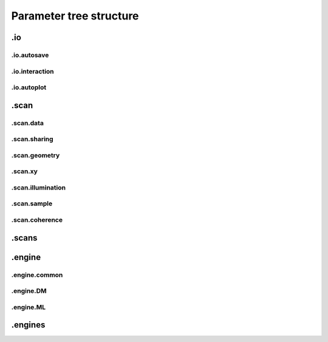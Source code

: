 .. _parameters:

************************
Parameter tree structure
************************

.. py:data:: .verbose_level(int)

   *(0)* Verbosity level

   Verbosity level for information logging.
    - ``0``: Only errors
    - ``1``: Warning
    - ``2``: Process Information
    - ``3``: Object Information
    - ``4``: Debug

   *default* = ``1 (>0, <4)``

.. py:data:: .data_type(str)

   *(1)* Reconstruction floating number precision

   Reconstruction floating number precision (``'single'`` or ``'double'``)

   *default* = ``single``

.. py:data:: .run(str)

   *(2)* Reconstruction identifier

   Reconstruction run identifier. If ``None``, the run name will be constructed at run time from other information.

   *default* = ``None``

.. py:data:: .dry_run(bool)

   *(3)* Dry run switch 

   Run everything skipping all memory and cpu-heavy steps (and file saving).
   **NOT IMPLEMENTED**

   *default* = ``FALSE``


.io
===

.. py:data:: .io(Param)

   *(4)* Global parameters for I/O

   

   *default* = ``None``

.. py:data:: .io.home(dir)

   *(5)* Base directory for all I/O

   home is the root directory for all input/output operations. All other path parameters that are relative paths will be relative to this directory.

   *default* = ``./``

.. py:data:: .io.rfile(str)

   *(6)* Reconstruction file name (or format string)

   Reconstruction file name or format string (constructed against runtime dictionary)

   *default* = ``recons/%(run)s/%(run)s_%(engine)s_%(iterations)04d.ptyr``


.io.autosave
------------

.. py:data:: .io.autosave(Param)

   *(7)* Auto-save options

   

   *default* = ``None``

.. py:data:: .io.autosave.active(bool)

   *(8)* Activation switch

   If ``True`` the current reconstruction will be saved at regular intervals. **unused**

   *default* = ``TRUE``

.. py:data:: .io.autosave.interval(int)

   *(9)* Auto-save interval

   If ``>0`` the current reconstruction will be saved at regular intervals according to the pattern in :py:data:`paths.autosave` . If ``<=0`` not automatic saving

   *default* = ``10 (>-1)``

.. py:data:: .io.autosave.rfile(str)

   *(10)* Auto-save file name (or format string)

   Auto-save file name or format string (constructed against runtime dictionary)

   *default* = ``dumps/%(run)s/%(run)s_%(engine)s_%(iterations)04d.ptyr``


.io.interaction
---------------

.. py:data:: .io.interaction(Param)

   *(11)* Server / Client parameters

   If ``None`` or ``False`` is passed here in script instead of a Param, it translates to  ``active=False`` i.e. no ZeroMQ interaction server. 

   *default* = ``None``

.. py:data:: .io.interaction.active(bool)

   *(12)* Activation switch

   Set to ``False`` for no  ZeroMQ interaction server
   

   *default* = ``TRUE``

.. py:data:: .io.interaction.address(str)

   *(13)* The address the server is listening to.

   Wenn running ptypy on a remote server, it is the servers network address. 

   *default* = ``tcp://127.0.0.1``

.. py:data:: .io.interaction.port(int)

   *(14)* The port the server is listening to.

   Make sure to pick an unused port with a few unused ports close to it.

   *default* = ``5560``

.. py:data:: .io.interaction.connections(int)

   *(15)* Number of concurrent connections on the server

   A range ``[port : port+connections]`` of ports adjacent :py:data:`~.io.interaction.port` will be opened on demand for connecting clients.

   *default* = ``10``


.io.autoplot
------------

.. py:data:: .io.autoplot(Param)

   *(16)* Plotting client parameters

   In script you may set this parameter to ``None`` or ``False`` for no automatic plotting.
   

   *default* = ``None``

.. py:data:: .io.autoplot.imfile(str)

   *(17)* Plot images file name (or format string)

   

   *default* = ``plots/%(run)s/%(run)s_%(engine)s_%(iterations)04d.png``

.. py:data:: .io.autoplot.interval(int)

   *(18)* Number of iterations between plot updates

   Requests to the server will happen with this iteration intervals. Note that this will work only if interaction.polling_interval is smaller or equal to this number. If ``interval =0`` plotting is disabled which should be used, when ptypy is run on a cluster.

   *default* = ``1 (>-1)``

.. py:data:: .io.autoplot.threaded(bool)

   *(19)* Live plotting switch

   If ``True``, a plotting client will be spawned in a new thread and connected at initialization. If ``False``, the master node will carry out the plotting, pausing the reconstruction. This option should be set to ``True`` when ptypy is run on an isolated workstation.

   *default* = ``TRUE``

.. py:data:: .io.autoplot.layout(str, Param)

   *(20)* Options for default plotter or template name

   Flexible layout for default plotter is not implemented yet. Please choose one of the templates ``'default'``,``'black_and_white'``,``'nearfield'``, ``'minimal'`` or ``'weak'``

   *default* = ``None``

.. py:data:: .io.autoplot.dump(bool)

   *(21)* Switch to dump plots as image files

   

   *default* = ``TRUE``

.. py:data:: .io.autoplot.make_movie(bool)

   *(22)* Produce reconstruction movie after the reconstruction.

   Switch to request the production of a movie from the dumped plots at the end of the reconstruction.

   *default* = ``FALSE``


.scan
=====

.. py:data:: .scan(Param)

   *(23)* Scan parameters

   This categrogy specifies defaults for all scans. Scan-specific parameters are stored in scans.scan_%%

   *default* = ``None``

.. py:data:: .scan.tags(str)

   *(24)* Comma seperated string tags describing the data input

   [deprecated?]

   *default* = ``None``

.. py:data:: .scan.if_conflict_use_meta(bool)

   *(25)* Give priority to metadata relative to input parameters

   [deprecated, use :py:data:`.scan.geometry.precedence` insteead]

   *default* = ``TRUE``


.scan.data
----------

.. py:data:: .scan.data(Param)

   *(26)* Data preparation parameters

   

   *default* = ``None``

.. py:data:: .scan.data.recipe(ext)

   *(27)* Data preparation recipe container

   

   *default* = ``None``

.. py:data:: .scan.data.source(str)

   *(28)* Describes where to get the data from.


   Accepted values are:
    - ``'file'``: data will be read from a .ptyd file.
    - any valid recipe name: data will be prepared using the recipe.
    - ``'sim'`` : data will be simulated according to parameters in simulation  

   *default* = ``None``

.. py:data:: .scan.data.dfile(str)

   *(29)* Prepared data file path

   If source was ``None`` or ``'file'``, data will be loaded from this file and processing as well as saving is deactivated. If source is the name of an experiment recipe or path to a file, data will be saved to this file

   *default* = ``None``

.. py:data:: .scan.data.label(str)

   *(30)* The scan label

   Unique string identifying the scan

   *default* = ``None``

.. py:data:: .scan.data.shape(int, tuple)

   *(31)* Shape of the region of interest cropped from the raw data.

   Cropping dimension of the diffraction frame
   Can be None, (dimx, dimy), or dim. In the latter case shape will be (dim, dim).

   *default* = ``None``

.. py:data:: .scan.data.save(str)

   *(32)* Saving mode

   Mode to use to save data to file.
    - ``None``: No saving 
    - ``'merge'``: attemts to merge data in single chunk **[not implemented]**
    - ``'append'``: appends each chunk in master \*.ptyd file
    - ``'link'``: appends external links in master \*.ptyd file and stores chunks separately in the path given by the link. Links file paths are relative to master file.

   *default* = ``None``

.. py:data:: .scan.data.center(tuple)

   *(33)* Center (pixel) of the optical axes in raw data

   If ``None``, this parameter will be set by :py:data:`~.scan.data.auto_center` or elsewhere

   *default* = ``None``

.. py:data:: .scan.data.psize(float, tuple)

   *(34)* Detector pixel size

   Dimensions of the detector pixels (in meters)

   *default* = ``None (>0.0)``

.. py:data:: .scan.data.distance(float)

   *(35)* Sample-to-detector distance

   In meters.

   *default* = ``None (>0.0)``

.. py:data:: .scan.data.rebin(int)

   *(36)* Rebinning factor

   Rebinning factor for the raw data frames. ``'None'`` or ``1`` both mean *no binning*

   *default* = ``None (>1, <8)``

.. py:data:: .scan.data.orientation(int, tuple)

   *(37)* Data frame orientation

    - ``None`` or ``0``: correct orientation
    - ``1``: invert columns (numpy.flip_lr)
    - ``2``: invert columns, invert rows
    - ``3``: invert rows  (numpy.flip_ud)
    - ``4``: transpose (numpy.transpose)
    - ``4+i``: tranpose + other operations from above
   
   Alternatively, a 3-tuple of booleans may be provided ``(do_transpose, do_flipud, do_fliplr)``

   *default* = ``None``

.. py:data:: .scan.data.energy(float)

   *(38)* Photon energy of the incident radiation

   

   *default* = ``None (>0.0)``

.. py:data:: .scan.data.min_frames(int)

   *(39)* Minimum number of frames loaded by each node

   

   *default* = ``1``

.. py:data:: .scan.data.num_frames(int)

   *(40)* Maximum number of frames to be prepared

   If `positions_theory` are provided, num_frames will be ovverriden with the number of positions available

   *default* = ``None``

.. py:data:: .scan.data.chunk_format(str)

   *(41)* Appendix to saved files if save == 'link'

   

   *default* = ``.chunk%02d``

.. py:data:: .scan.data.auto_center(bool)

   *(42)* Determine if center in data is calculated automatically

    - ``False``, no automatic centering 
    - ``None``, only if :py:data:`center` is ``None`` 
    - ``True``, it will be enforced

   *default* = ``None``

.. py:data:: .scan.data.load_parallel(str)

   *(43)* Determines what will be loaded in parallel

   Choose from ``None``, ``'data'``, ``'common'``, ``'all'``

   *default* = ``data``

.. py:data:: .scan.data.positions_theory(ndarray)

   *(44)* Theoretical positions for this scan

   If provided, experimental positions from :any:`PtyScan` subclass will be ignored. If data preparation is called from Ptycho instance, the calculated positions from the :py:func:`ptypy.core.xy.from_pars` dict will be inserted here

   *default* = ``None``

.. py:data:: .scan.data.experimentID(str)

   *(45)* Name of the experiment

   If None, a default value will be provided by the recipe.

   *default* = ``None``

.. py:data:: .scan.data.simulation(Param)

   *(46)* Simulated data as a preparation

   Similar to scan, simulation takes Parameters trees in the same form `illumination`, `sample` and `xy`. Any item in these trees will take precedence over scan specific parameters in the simulated scan.

   *default* = ``None``

.. py:data:: .scan.data.simulation.detector(Param, str, NoneType)

   *(47)* Detector parameters

   Can also be ``None`` if no detector specific filter is wanted or a string that matches one of the templates in the detector module

   *default* = ``None``

.. py:data:: .scan.data.simulation.psf(float)

   *(48)* Gaussian point spread in detector

   Value passed here represents the FWHM of a Gaussian. ``None`` means no point spread.

   *default* = ``None``


.scan.sharing
-------------

.. py:data:: .scan.sharing(Param)

   *(49)* Scan sharing options

   

   *default* = ``None``

.. py:data:: .scan.sharing.object_share_with(str)

   *(50)* Label or index of scan to share object with.

   Possible values:
    - ``None``: Do not share
    - *(string)*: Label of the scan to share with
    - *(int)*: Index of scan to share with

   *default* = ``None``

.. py:data:: .scan.sharing.object_share_power(float)

   *(51)* Relative power for object sharing

   

   *default* = ``1 (>0.0)``

.. py:data:: .scan.sharing.probe_share_with(str)

   *(52)* Label or index of scan to share probe with.

   Possible values:
    - ``None``: Do not share
    - *(string)*: Label of the scan to share with
    - *(int)*: Index of scan to share with

   *default* = ``None``

.. py:data:: .scan.sharing.probe_share_power(float)

   *(53)* Relative power for probe sharing

   

   *default* = ``1 (>0.0)``


.scan.geometry
--------------

.. py:data:: .scan.geometry(Param)

   *(54)* Physical parameters

   All distances are in meters. Other units are specified in the documentation strings.
   These paramters have very low priority in the :any:`Ptycho` construction process and can usually left out in script if either :py:data:`.scan.data` ot the invoked preparation subclass provide enough geometric information. You can change this behavior with the `precedence` parameter.

   *default* = ``None``

.. py:data:: .scan.geometry.precedence(str)

   *(55)* Where geometry parameters take precence over others

   Possible options if parameters are not None:
    - ``None``: Fill only missing parameters (default) at the very last moment making meta data from :any:`PtyScan` the default source of geometric information.
    - ``'meta'``: Overwrite meta after data was loaded, does not affect data preparation.
    - ``'data'``: Overwrite entries in :py:data:`.scan.data`. This affects data preparation too.

   *default* = ``None``

.. py:data:: .scan.geometry.energy(float)

   *(56)* Energy (in keV)

   If ``None``, uses `lam` instead.

   *default* = ``6.2 (>0.0)``

.. py:data:: .scan.geometry.lam(float)

   *(57)* Wavelength

   Used only if `energy` is ``None``

   *default* = ``None (>0.0)``

.. py:data:: .scan.geometry.distance(float)

   *(58)* Distance from object to detector

   

   *default* = ``7.19 (>0.0)``

.. py:data:: .scan.geometry.psize(float)

   *(59)* Pixel size in Detector plane

   

   *default* = ``0.000172 (>0.0)``

.. py:data:: .scan.geometry.resolution(float)

   *(60)* Pixel size in Sample plane

   This parameter is used only for simulations

   *default* = ``None (>0.0)``

.. py:data:: .scan.geometry.propagation(str)

   *(61)* Propagation type

   Either "farfield" or "nearfield"

   *default* = ``farfield``


.scan.xy
--------

.. py:data:: .scan.xy(Param)

   *(62)* Parameters for scan patterns

   These parameters are useful in two cases:
    - When the experimental positions are not known (no encoders)
    - When using the package to simulate data.
   
   In script an array of shape *(N,2)* may be passed here instead of a Param or dictionary as an **override**

   *default* = ``None``

.. py:data:: .scan.xy.model(str)

   *(63)* Scan pattern type

   The type must be one of the following:
    - ``None``: positions are read from data file.
    - ``'raster'``: raster grid pattern
    - ``'round'``: concentric circles pattern
    - ``'spiral'``: spiral pattern
   
   In script an array of shape *(N,2)* may be passed here instead

   *default* = ``None (>0.0)``

.. py:data:: .scan.xy.spacing(float, tuple)

   *(64)* Pattern spacing

   Spacing between scan positions. If the model supports asymmetric scans, a tuple passed here will be interpreted as *(dy,dx)* with *dx* as horizontal spacing and *dy* as vertical spacing. If ``None`` the value is calculated from `extent` and `steps`
   

   *default* = ``1.50E-06 (>0.0)``

.. py:data:: .scan.xy.steps(int, tuple)

   *(65)* Pattern step count

   Number of steps with length *spacing* in the grid. A tuple *(ny,nx)* provided here can be used for a different step in vertical ( *ny* ) and horizontal direction ( *nx* ). If ``None`` the, step count is calculated from `extent` and `spacing`

   *default* = ``10 (>0)``

.. py:data:: .scan.xy.extent(float, tuple)

   *(66)* Rectangular extent of pattern

   Defines the absolut maximum extent. If a tuple *(ly,lx)* is provided the extent may be rectangular rather than square. All positions outside of `extent` will be discarded. If ``None`` the extent will is `spacing` times `steps`

   *default* = ``1.50E-05 (>0.0)``

.. py:data:: .scan.xy.offset(float, tuple)

   *(67)* Offset of scan pattern relative to origin


   If tuple, the offset may differ in *x* and *y*. Please not that the offset will be included when removing scan points outside of `extend`.

   *default* = ``0``

.. py:data:: .scan.xy.jitter(float, tuple)

   *(68)* RMS of jitter on sample position

   **Only use in simulation**. Adds a random jitter to positions.

   *default* = ``0``

.. py:data:: .scan.xy.count(int)

   *(69)* Number of scan points


   Only return return positions up to number of `count`.

   *default* = ``None``


.scan.illumination
------------------

.. py:data:: .scan.illumination(Param)

   *(70)* Illumination model (probe)

   
   In script, you may pass directly a three dimensional  numpy.ndarray here instead of a `Param`. This array will be copied to the storage instance with no checking whatsoever. Used in `~ptypy.core.illumination`

   *default* = ``None (>0.0)``

.. py:data:: .scan.illumination.model(str)

   *(71)* Type of illumination model

   One of:
    - ``None`` : model initialitziation defaults to flat array filled with the specified number of photons
    - ``'recon'`` : load model from previous reconstruction, see `recon` Parameters
    - ``'stxm'`` : Estimate model from autocorrelation of mean diffraction data
    - *<resource>* : one of ptypys internal image resource strings
    - *<template>* : one of the templates inillumination module
   
   In script, you may pass a numpy.ndarray here directly as the model. It is considered as incoming wavefront and will be propagated according to `propagation` with an optional `aperture` applied before

   *default* = ``None``

.. py:data:: .scan.illumination.photons(int)

   *(72)* Number of photons in the incident illumination

   A value specified here will take precedence over calculated statistics from the loaded data.

   *default* = ``None (>0)``

.. py:data:: .scan.illumination.recon(Param)

   *(73)* Parameters to load from previous reconstruction

   

   *default* = ``None``

.. py:data:: .scan.illumination.recon.rfile(str)

   *(74)* Path to a ``.ptyr`` compatible file

   

   *default* = ``\*.ptyr``

.. py:data:: .scan.illumination.recon.ID(NoneType)

   *(75)* ID (label) of storage data to load

   ``None`` means any ID

   *default* = ``None``

.. py:data:: .scan.illumination.recon.layer(float)

   *(76)* Layer (mode) of storage data to load

   ``None`` means all layers, choose ``0`` for main mode

   *default* = ``None``

.. py:data:: .scan.illumination.stxm(Param)

   *(77)* Parameters to initialize illumination from diffraction data

   

   *default* = ``None``

.. py:data:: .scan.illumination.stxm.label(str)

   *(78)* Scan label of diffraction that is to be used for probe estimate

   ``None``, own scan label is used

   *default* = ``None``

.. py:data:: .scan.illumination.aperture(Param)

   *(79)* Beam aperture parameters

   

   *default* = ``None``

.. py:data:: .scan.illumination.aperture.form(str)

   *(80)* One of None, 'rect' or 'circ'

   One of:
    - ``None`` : no aperture, this may be useful for nearfield
    - ``'rect'`` : rectangular aperture
    - ``'circ'`` : circular aperture

   *default* = ``circ (>0.0)``

.. py:data:: .scan.illumination.aperture.diffuser(float)

   *(81)* Noise in the transparen part of the aperture

   Can be either:
    - ``None`` : no noise
    - ``2-tuple`` : noise in phase (amplitude (rms), minimum feature size)
    - ``4-tuple`` : noise in phase & modulus (rms, mfs, rms_mod, mfs_mod)

   *default* = ``None (>0.0)``

.. py:data:: .scan.illumination.aperture.size(float)

   *(82)* Aperture width or diameter

   May also be a tuple *(vertical,horizontal)* in case of an asymmetric aperture 

   *default* = ``None (>0.0)``

.. py:data:: .scan.illumination.aperture.edge(int)

   *(83)* Edge width of aperture (in pixels!)

   

   *default* = ``2 (>0)``

.. py:data:: .scan.illumination.aperture.central_stop(float)

   *(84)* size of central stop as a fraction of aperture.size

   If not None: places a central beam stop in aperture. The value given here is the fraction of the beam stop compared to `size` 

   *default* = ``None (>0.0, <1.0)``

.. py:data:: .scan.illumination.aperture.offset(float, tuple)

   *(85)* Offset between center of aperture and optical axes

   May also be a tuple (vertical,horizontal) for size in case of an asymmetric offset

   *default* = ``0``

.. py:data:: .scan.illumination.propagation(Param)

   *(86)* Parameters for propagation after aperture plane

   Propagation to focus takes precedence to parallel propagation if `foccused` is not ``None``

   *default* = ``None``

.. py:data:: .scan.illumination.propagation.parallel(float)

   *(87)* Parallel propagation distance

   If ``None`` or ``0`` : No parallel propagation 

   *default* = ``None``

.. py:data:: .scan.illumination.propagation.focussed(float)

   *(88)* Propagation distance from aperture to focus

   If ``None`` or ``0`` : No focus propagation 

   *default* = ``None``

.. py:data:: .scan.illumination.propagation.antialiasing(float)

   *(89)* Antialiasing factor

   Antialiasing factor used when generating the probe. (numbers larger than 2 or 3 are memory hungry)
   **[Untested]**

   *default* = ``1``

.. py:data:: .scan.illumination.propagation.spot_size(float)

   *(90)* Focal spot diameter

   If not ``None``, this parameter is used to generate the appropriate aperture size instead of :py:data:`size`

   *default* = ``None (>0.0)``

.. py:data:: .scan.illumination.diversity(Param)

   *(91)* Probe mode(s) diversity parameters

   Can be ``None`` i.e. no diversity

   *default* = ``None``

.. py:data:: .scan.illumination.diversity.noise(tuple)

   *(92)* Noise in the generated modes of the illumination 

   Can be either:
    - ``None`` : no noise
    - ``2-tuple`` : noise in phase (amplitude (rms), minimum feature size)
    - ``4-tuple`` : noise in phase & modulus (rms, mfs, rms_mod, mfs_mod)

   *default* = ``None``

.. py:data:: .scan.illumination.diversity.power(tuple, float)

   *(93)* Power of modes relative to main mode (zero-layer)

   

   *default* = ``0.1``

.. py:data:: .scan.illumination.diversity.shift(float)

   *(94)* Lateral shift of modes relative to main mode

   **[not implemented]**

   *default* = ``None``


.scan.sample
------------

.. py:data:: .scan.sample(Param)

   *(95)* Initial object modelization parameters

   In script, you may pass a numpy.array here directly as the model. This array will be passed to the storage instance with no checking whatsoever. Used in `~ptypy.core.sample`

   *default* = ``None (>0.0)``

.. py:data:: .scan.sample.model(str)

   *(96)* Type of initial object model

   One of:
    - ``None`` : model initialitziation defaults to flat array filled `fill`
    - ``'recon'`` : load model from STXM analysis of diffraction data
    - ``'stxm'`` : Estimate model from autocorrelation of mean diffraction data
    - *<resource>* : one of ptypys internal model resource strings
    - *<template>* : one of the templates in sample module
   
   In script, you may pass a numpy.array here directly as the model. This array will be processed according to `process` in order to *simulate* a sample from e.g. a thickness profile.

   *default* = ``None``

.. py:data:: .scan.sample.fill(float, complex)

   *(97)* Default fill value

   

   *default* = ``1``

.. py:data:: .scan.sample.recon(Param)

   *(98)* Parameters to load from previous reconstruction

   

   *default* = ``None``

.. py:data:: .scan.sample.recon.rfile(str)

   *(99)* Path to a ``.ptyr`` compatible file

   

   *default* = ``\*.ptyr``

.. py:data:: .scan.sample.recon.ID(NoneType)

   *(100)* ID (label) of storage data to load

   ``None`` is any ID

   *default* = ``None``

.. py:data:: .scan.sample.recon.layer(float)

   *(101)* Layer (mode) of storage data to load

   ``None`` is all layers, choose ``0`` for main mode

   *default* = ``None``

.. py:data:: .scan.sample.stxm(Param)

   *(102)* STXM analysis parameters

   

   *default* = ``None``

.. py:data:: .scan.sample.stxm.label(str)

   *(103)* Scan label of diffraction that is to be used for probe estimate

   ``None``, own scan label is used

   *default* = ``None``

.. py:data:: .scan.sample.process(Param)

   *(104)* Model processing parameters

   Can be ``None``, i.e. no processing

   *default* = ``None``

.. py:data:: .scan.sample.process.offset(tuple)

   *(105)* Offset between center of object array and scan pattern

   

   *default* = ``(0,0) (>0.0)``

.. py:data:: .scan.sample.process.zoom(tuple)

   *(106)* Zoom value for object simulation.

   If ``None``, leave the array untouched. Otherwise the modeled or loaded image will be resized using :py:func:`zoom`.

   *default* = ``None (>0.0)``

.. py:data:: .scan.sample.process.formula(str)

   *(107)* Chemical formula

   A Formula compatible with a cxro database query,e.g. ``'Au'`` or ``'NaCl'`` or ``'H2O'`` 

   *default* = ``None``

.. py:data:: .scan.sample.process.density(float)

   *(108)* Density in [g/ccm]

   Only used if `formula` is not None

   *default* = ``1``

.. py:data:: .scan.sample.process.thickness(float)

   *(109)* Maximum thickness of sample

   If ``None``, the absolute values of loaded source array will be used

   *default* = ``1.00E-06``

.. py:data:: .scan.sample.process.ref_index(complex)

   *(110)* Assigned refractive index

   If ``None``, treat source array as projection of refractive index. If a refractive index is provided the array's absolute value will be used to scale the refractive index.

   *default* = ``0.5+0.j (>0.0)``

.. py:data:: .scan.sample.process.smoothing(int)

   *(111)* Smoothing scale

   Smooth the projection with gaussian kernel of width given by `smoothing_mfs`

   *default* = ``2 (>0)``

.. py:data:: .scan.sample.diversity(Param)

   *(112)* Probe mode(s) diversity parameters

   Can be ``None`` i.e. no diversity

   *default* = ``None``

.. py:data:: .scan.sample.diversity.noise(tuple)

   *(113)* Noise in the generated modes of the illumination 

   Can be either:
    - ``None`` : no noise
    - ``2-tuple`` : noise in phase (amplitude (rms), minimum feature size)
    - ``4-tuple`` : noise in phase & modulus (rms, mfs, rms_mod, mfs_mod)

   *default* = ``None``

.. py:data:: .scan.sample.diversity.power(tuple, float)

   *(114)* Power of modes relative to main mode (zero-layer)

   

   *default* = ``0.1``

.. py:data:: .scan.sample.diversity.shift(float)

   *(115)* Lateral shift of modes relative to main mode

   **[not implemented]**

   *default* = ``None``


.scan.coherence
---------------

.. py:data:: .scan.coherence(Param)

   *(116)* Coherence parameters

   

   *default* = ``None (>0.0)``

.. py:data:: .scan.coherence.num_probe_modes(int)

   *(117)* Number of probe modes

   

   *default* = ``1 (>0)``

.. py:data:: .scan.coherence.num_object_modes(int)

   *(118)* Number of object modes

   

   *default* = ``1 (>0)``

.. py:data:: .scan.coherence.spectrum(list)

   *(119)* Amplitude of relative energy bins if the probe modes have a different energy

   

   *default* = ``None (>0.0)``

.. py:data:: .scan.coherence.object_dispersion(str)

   *(120)* Energy dispersive response of the object

   One of:
    - ``None`` or ``'achromatic'``: no dispersion
    - ``'linear'``: linear response model
    - ``'irregular'``: no assumption
   
   **[not implemented]**

   *default* = ``None``

.. py:data:: .scan.coherence.probe_dispersion(str)

   *(121)* Energy dispersive response of the probe

   One of:
    - ``None`` or ``'achromatic'``: no dispersion
    - ``'linear'``: linear response model
    - ``'irregular'``: no assumption
   
   **[not implemented]**

   *default* = ``None``


.scans
======

.. py:data:: .scans(Param)

   *(122)* Param container for instances of `scan` parameters

   If not specified otherwise, entries in *scans* will use parameter defaults from :py:data:`.scan`

   *default* = ``None``

.. py:data:: .scans.scan_00(scan)

   *(123)* Default first scans entry

   If only a single scan is used in the reconstruction, this entry may be left unchanged. If more than one scan is used, please make an entry for each scan. The name *scan_00* is an arbitrary choice and may be set to any other string.

   *default* = ``None``


.engine
=======

.. py:data:: .engine(Param)

   *(124)* Reconstruction engine parameters

   

   *default* = ``None``


.engine.common
--------------

.. py:data:: .engine.common(Param)

   *(125)* Parameters common to all engines

   

   *default* = ``None``

.. py:data:: .engine.common.name(str)

   *(126)* Name of engine. 

   Dependent on the name given here, the default parameter set will be a superset of `common` and parameters to the entry of the same name.

   *default* = ``DM``

.. py:data:: .engine.common.numiter(int)

   *(127)* Total number of iterations

   

   *default* = ``20 (>0)``

.. py:data:: .engine.common.numiter_contiguous(int)

   *(128)* Number of iterations without interruption

   The engine will not return control to the caller until this number of iterations is completed (not processing server requests, I/O operations, ...)

   *default* = ``1 (>0)``

.. py:data:: .engine.common.probe_support(float)

   *(129)* Fraction of valid probe area (circular) in probe frame

   

   *default* = ``0.7 (>0.0)``

.. py:data:: .engine.common.clip_object(tuple)

   *(130)* Clip object amplitude into this intrervall

   

   *default* = ``None (>0.0)``


.engine.DM
----------

.. py:data:: .engine.DM(Param)

   *(131)* Parameters for Difference map engine

   

   *default* = ``None``

.. py:data:: .engine.DM.alpha(int)

   *(132)* Difference map parameter

   

   *default* = ``1 (>0)``

.. py:data:: .engine.DM.probe_update_start(int)

   *(133)* Number of iterations before probe update starts

   

   *default* = ``2 (>0)``

.. py:data:: .engine.DM.update_object_first(bool)

   *(134)* If False update object before probe

   

   *default* = ``TRUE (>0.0)``

.. py:data:: .engine.DM.overlap_converge_factor(float)

   *(135)* Threshold for interruption of the inner overlap loop

   The inner overlap loop refines the probe and the object simultaneously. This loop is escaped as soon as the overall change in probe, relative to the first iteration, is less than this value.

   *default* = ``0.05 (>0.0)``

.. py:data:: .engine.DM.overlap_max_iterations(int)

   *(136)* Maximum of iterations for the overlap constraint inner loop

   

   *default* = ``10 (>0)``

.. py:data:: .engine.DM.probe_inertia(float)

   *(137)* Weight of the current probe estimate in the update

   

   *default* = ``0.001 (>0.0)``

.. py:data:: .engine.DM.object_inertia(float)

   *(138)* Weight of the current object in the update

   

   *default* = ``0.1 (>0.0)``

.. py:data:: .engine.DM.fourier_relax_factor(float)

   *(139)* If rms error of model vs diffraction data is smaller than this fraction, Fourier constraint is met

   Set this value higher for noisy data

   *default* = ``0.01 (>0.0)``

.. py:data:: .engine.DM.obj_smooth_std(int)

   *(140)* Gaussian smoothing (pixel) of the current object prior to update

   If None, smoothing is deactivated. This smoothing can be used to reduce the amplitude of spurious pixels in the outer, least constrained areas of the object.

   *default* = ``20 (>0)``


.engine.ML
----------

.. py:data:: .engine.ML(Param)

   *(141)* Maximum Likelihood parameters

   

   *default* = ``None``

.. py:data:: .engine.ML.type(str)

   *(142)* Likelihood model. One of 'gaussian', 'poisson' or 'euclid'

   [only 'gaussian' is implemented for now]

   *default* = ``gaussian (>0.0)``

.. py:data:: .engine.ML.floating_intensities(bool)

   *(143)* If True, allow for adaptative rescaling of the diffraction pattern intensities (to correct for incident beam intensity fluctuations).

   

   *default* = ``FALSE``

.. py:data:: .engine.ML.intensity_renormalization(float)

   *(144)* A rescaling of the intensity so they can be interpreted as Poisson counts.

   

   *default* = ``1 (>0.0)``

.. py:data:: .engine.ML.reg_del2(bool)

   *(145)* Whether to use a Gaussian prior (smoothing) regularizer.

   

   *default* = ``TRUE (>0.0)``

.. py:data:: .engine.ML.reg_del2_amplitude(float)

   *(146)* Amplitude of the Gaussian prior if used.

   

   *default* = ``0.01 (>0.0)``

.. py:data:: .engine.ML.smooth_gradient(float)

   *(147)* Smoothing preconditioner. If 0, not used, if > 0 gaussian filter if < 0 Hann window.

   

   *default* = ``0 (>0.0)``

.. py:data:: .engine.ML.scale_precond(bool)

   *(148)* Whether to use the object/probe scaling preconditioner.

   This parameter can give faster convergence for weakly scattering samples.

   *default* = ``FALSE (>0.0)``

.. py:data:: .engine.ML.scale_probe_object(float)

   *(149)* Relative scale of probe to object.

   

   *default* = ``1 (>0.0)``

.. py:data:: .engine.ML.probe_update_start(int)

   *(150)* Number of iterations before probe update starts

   

   *default* = ``0``


.engines
========

.. py:data:: .engines(Param)

   *(151)* Container for instances of "engine" parameters

   All engines registered in this structure will be executed sequentially.

   *default* = ``None``

.. py:data:: .engines.engine_00(engine)

   *(152)* Default first engines entry

   Default first engine is difference map (DM)

   *default* = ``None``

